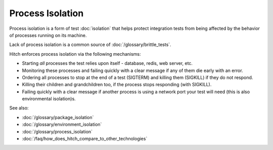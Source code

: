 Process Isolation
=================

Process isolation is a form of test :doc:`isolation` that
helps protect integration tests from being affected by the
behavior of processes running on its machine.

Lack of process isolation is a common source of :doc:`/glossary/brittle_tests`.

Hitch enforces process isolation via the following mechanisms:

* Starting *all* processes the test relies upon itself - database, redis, web server, etc.
* Monitoring these processes and failing quickly with a clear message if any of them die early with an error.
* Ordering all processes to stop at the end of a test (SIGTERM) and killing them (SIGKILL) if they do not respond.
* Killing their children and grandchildren too, if the process stops responding (with SIGKILL).
* Failing quickly with a clear message if another process is using a network port your test will need (this is also environmental isolation)s.

See also:

* :doc:`/glossary/package_isolation`
* :doc:`/glossary/environment_isolation`
* :doc:`/glossary/process_isolation`
* :doc:`/faq/how_does_hitch_compare_to_other_technologies`
